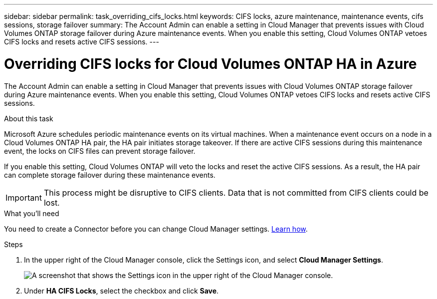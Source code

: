 ---
sidebar: sidebar
permalink: task_overriding_cifs_locks.html
keywords: CIFS locks, azure maintenance, maintenance events, cifs sessions, storage failover
summary: The Account Admin can enable a setting in Cloud Manager that prevents issues with Cloud Volumes ONTAP storage failover during Azure maintenance events. When you enable this setting, Cloud Volumes ONTAP vetoes CIFS locks and resets active CIFS sessions.
---

= Overriding CIFS locks for Cloud Volumes ONTAP HA in Azure
:hardbreaks:
:nofooter:
:icons: font
:linkattrs:
:imagesdir: ./media/

[.lead]
The Account Admin can enable a setting in Cloud Manager that prevents issues with Cloud Volumes ONTAP storage failover during Azure maintenance events. When you enable this setting, Cloud Volumes ONTAP vetoes CIFS locks and resets active CIFS sessions.

.About this task

Microsoft Azure schedules periodic maintenance events on its virtual machines. When a maintenance event occurs on a node in a Cloud Volumes ONTAP HA pair, the HA pair initiates storage takeover. If there are active CIFS sessions during this maintenance event, the locks on CIFS files can prevent storage failover.

If you enable this setting, Cloud Volumes ONTAP will veto the locks and reset the active CIFS sessions. As a result, the HA pair can complete storage failover during these maintenance events.

IMPORTANT: This process might be disruptive to CIFS clients. Data that is not committed from CIFS clients could be lost.

.What you'll need

You need to create a Connector before you can change Cloud Manager settings. link:task_creating_connectors.html[Learn how].

.Steps

. In the upper right of the Cloud Manager console, click the Settings icon, and select *Cloud Manager Settings*.
+
image:screenshot_settings_icon.gif[A screenshot that shows the Settings icon in the upper right of the Cloud Manager console.]

. Under *HA CIFS Locks*, select the checkbox and click *Save*.
